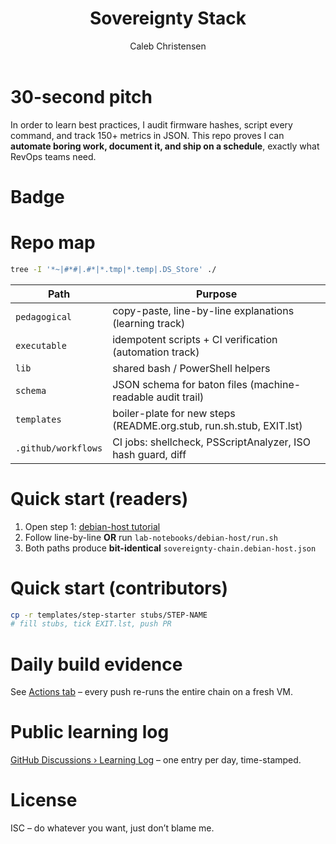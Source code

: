 :PROPERTIES:
:ID:       419a89d6-eafc-41c8-9b67-26498a750db1
:type:     
:tags:
:archived: f
:modified: [2025-09-13 Sat 15:07]
:END:

#+title: Sovereignty Stack
#+author: Caleb Christensen
#+description: Turning a consumer laptop into a tamper-evident, user-controlled platform, one automated step at a time.

* 30-second pitch
In order to learn best practices, I audit firmware hashes, script every command, and track 150+ metrics in JSON.
This repo proves I can **automate boring work, document it, and ship on a schedule**, exactly what RevOps teams need.

* Badge
[[https://github.com/calebc42/sovereignty-stack/actions/workflows/ci.yml][file:https://github.com/calebc42/sovereignty-stack/actions/workflows/ci.yml/badge.svg]]
[[https://opensource.org/licenses/ISC][https://img.shields.io/badge/License-ISC-blue.svg]]

* Repo map
#+begin_src bash
tree -I '*~|#*#|.#*|*.tmp|*.temp|.DS_Store' ./
#+end_src

#+RESULTS:
| ./  |                  |                             |       |
| ├── | catalog.yml      |                             |       |
| ├── | CHANGELOG.org    |                             |       |
| ├── | docs             |                             |       |
| │   | └──              | drafts                      |       |
| │   | ├──              | 01-dom0.org                 |       |
| │   | ├──              | 02-uefi.org                 |       |
| │   | ├──              | 03-hypervisor.org           |       |
| │   | ├──              | 04-crypto.org               |       |
| │   | ├──              | 05-boot-integrity.org       |       |
| │   | ├──              | 06-disk-audit.org           |       |
| │   | ├──              | 06-telemetry.org            |       |
| │   | ├──              | 07-disk-audit.org           |       |
| │   | ├──              | 08-iommu.org                |       |
| │   | ├──              | 09-ME-HECI-trace.org        |       |
| │   | ├──              | 10-embedded-controller.org  |       |
| │   | ├──              | 11-PD-controller.org        |       |
| │   | └──              | 12-battery.org              |       |
| ├── | executable       |                             |       |
| │   | └──              | 01-debian-artefact-download |       |
| ├── | index.org        |                             |       |
| ├── | lib              |                             |       |
| ├── | LICENSE          |                             |       |
| ├── | pedagogical      |                             |       |
| │   | └──              | 01-debian-artefact-download |       |
| ├── | README.org       |                             |       |
| ├── | schema           |                             |       |
| │   | └──              | baton-v1.json               |       |
| ├── | scripts          |                             |       |
| │   | └──              | preflight.sh                |       |
| └── | templates        |                             |       |
| └── | start-step       |                             |       |
| ├── | checks.yml       |                             |       |
| ├── | EXIT.lst         |                             |       |
| ├── | README.org.stub  |                             |       |
| ├── | rollback.sh.stub |                             |       |
| └── | run.sh.stub      |                             |       |
|     |                  |                             |       |
| 12  | directories,     | 25                          | files |

| Path                    | Purpose                                                               |
|-------------------------+-----------------------------------------------------------------------|
| =pedagogical=           | copy-paste, line-by-line explanations (learning track)                |
| =executable=            | idempotent scripts + CI verification (automation track)               |
| =lib=                   | shared bash / PowerShell helpers                                      |
| =schema=                | JSON schema for baton files (machine-readable audit trail)            |
| =templates=             | boiler-plate for new steps (README.org.stub, run.sh.stub, EXIT.lst)   |
| =.github/workflows=     | CI jobs: shellcheck, PSScriptAnalyzer, ISO hash guard, diff           |

* Quick start (readers)
1. Open step 1: [[file:tutorials/debian-host/README.org][debian-host tutorial]]
2. Follow line-by-line *OR* run =lab-notebooks/debian-host/run.sh=
3. Both paths produce *bit-identical* =sovereignty-chain.debian-host.json=

* Quick start (contributors)
#+begin_src bash
cp -r templates/step-starter stubs/STEP-NAME
# fill stubs, tick EXIT.lst, push PR
#+end_src

* Daily build evidence
See [[https://github.com/calebc42/sovereignty-stack/actions][Actions tab]] – every push re-runs the entire chain on a fresh VM.

* Public learning log
[[https://github.com/calebc42/sovereignty-stack/discussions/categories/learning-log][GitHub Discussions › Learning Log]] – one entry per day, time-stamped.

* License
ISC – do whatever you want, just don’t blame me.

